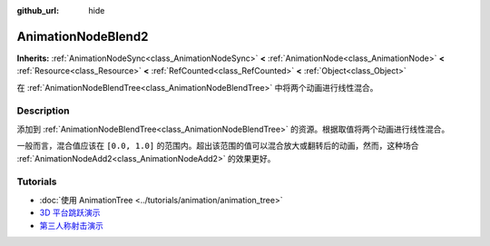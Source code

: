 :github_url: hide

.. DO NOT EDIT THIS FILE!!!
.. Generated automatically from Godot engine sources.
.. Generator: https://github.com/godotengine/godot/tree/master/doc/tools/make_rst.py.
.. XML source: https://github.com/godotengine/godot/tree/master/doc/classes/AnimationNodeBlend2.xml.

.. _class_AnimationNodeBlend2:

AnimationNodeBlend2
===================

**Inherits:** :ref:`AnimationNodeSync<class_AnimationNodeSync>` **<** :ref:`AnimationNode<class_AnimationNode>` **<** :ref:`Resource<class_Resource>` **<** :ref:`RefCounted<class_RefCounted>` **<** :ref:`Object<class_Object>`

在 :ref:`AnimationNodeBlendTree<class_AnimationNodeBlendTree>` 中将两个动画进行线性混合。

.. rst-class:: classref-introduction-group

Description
-----------

添加到 :ref:`AnimationNodeBlendTree<class_AnimationNodeBlendTree>` 的资源。根据取值将两个动画进行线性混合。

一般而言，混合值应该在 ``[0.0, 1.0]`` 的范围内。超出该范围的值可以混合放大或翻转后的动画，然而，这种场合 :ref:`AnimationNodeAdd2<class_AnimationNodeAdd2>` 的效果更好。

.. rst-class:: classref-introduction-group

Tutorials
---------

- :doc:`使用 AnimationTree <../tutorials/animation/animation_tree>`

- `3D 平台跳跃演示 <https://godotengine.org/asset-library/asset/125>`__

- `第三人称射击演示 <https://godotengine.org/asset-library/asset/678>`__

.. |virtual| replace:: :abbr:`virtual (This method should typically be overridden by the user to have any effect.)`
.. |const| replace:: :abbr:`const (This method has no side effects. It doesn't modify any of the instance's member variables.)`
.. |vararg| replace:: :abbr:`vararg (This method accepts any number of arguments after the ones described here.)`
.. |constructor| replace:: :abbr:`constructor (This method is used to construct a type.)`
.. |static| replace:: :abbr:`static (This method doesn't need an instance to be called, so it can be called directly using the class name.)`
.. |operator| replace:: :abbr:`operator (This method describes a valid operator to use with this type as left-hand operand.)`
.. |bitfield| replace:: :abbr:`BitField (This value is an integer composed as a bitmask of the following flags.)`
